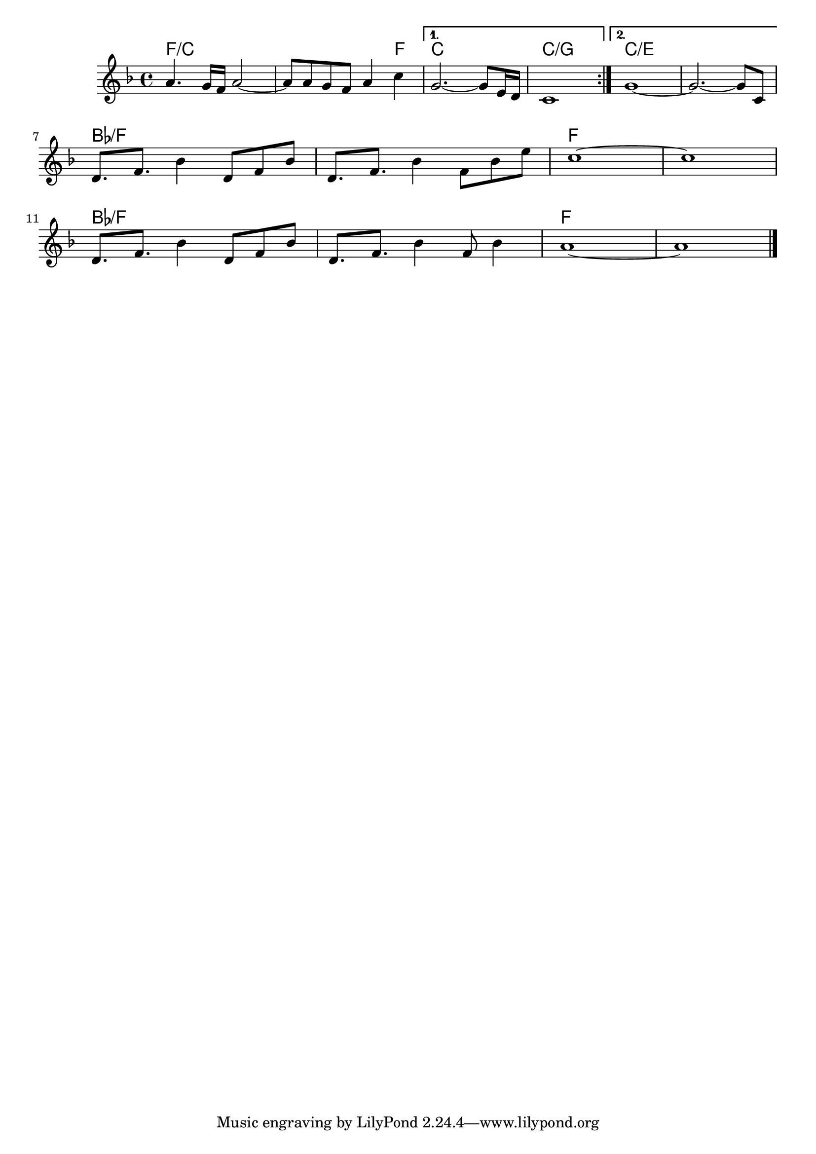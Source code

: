 \version "2.18.2"

<<
  \chords {
    \set chordChanges = ##t

    \repeat volta 2 {
      f1/c | f2./c f4 |
    }
    \alternative {
      { c1 | c/g }
      { c/e | c/e }
    }

    bes/f | bes/f | f | f |
    bes/f | bes/f | f | f |
  }

  \relative {
    \key f \major

    \repeat volta 2 {
      a'4. g16 f a2~ | a8 a g f a4 c |
    }
    \alternative {
      { g2.~ g8 e16 d | c1 | }
      { g'1~ | g2.~ g8 c,8 | }
    }
    \break

    d8. f bes4 d,8 f bes | d,8. f bes4 f8 bes e |
    c1~ | c | \break
    d,8. f bes4 d,8 f bes | d,8. f bes4 f8 bes4 |
    a1~ | a

    \bar "|."
  }
>>
